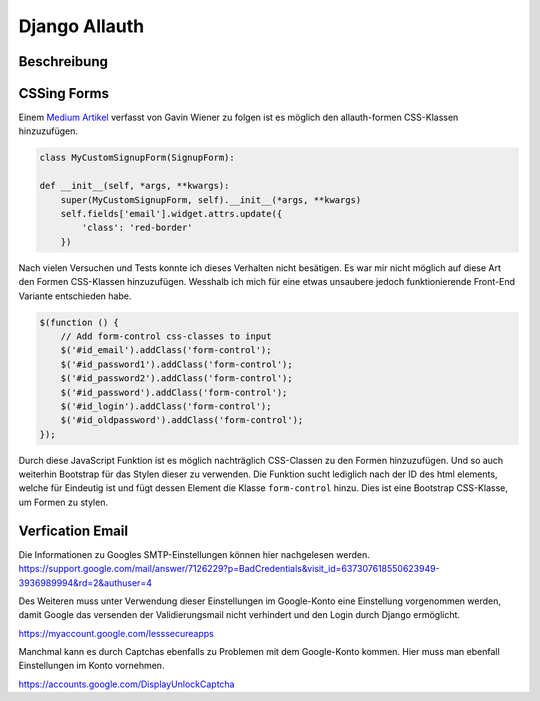 Django Allauth
**************

Beschreibung
------------

CSSing Forms
------------

Einem `Medium Artikel`_ verfasst von Gavin Wiener zu folgen ist es möglich den allauth-formen CSS-Klassen hinzuzufügen.

.. _Medium Artikel: https://medium.com/@gavinwiener/modifying-django-allauth-forms-6eb19e77ef56

.. code-block:: python

    class MyCustomSignupForm(SignupForm):

    def __init__(self, *args, **kwargs):
        super(MyCustomSignupForm, self).__init__(*args, **kwargs)
        self.fields['email'].widget.attrs.update({
            'class': 'red-border'
        })

Nach vielen Versuchen und Tests konnte ich dieses Verhalten nicht besätigen. Es war mir nicht möglich auf diese Art
den Formen CSS-Klassen hinzuzufügen. Wesshalb ich mich für eine etwas unsaubere jedoch funktionierende Front-End
Variante entschieden habe.

.. code-block:: javascript

    $(function () {
        // Add form-control css-classes to input
        $('#id_email').addClass('form-control');
        $('#id_password1').addClass('form-control');
        $('#id_password2').addClass('form-control');
        $('#id_password').addClass('form-control');
        $('#id_login').addClass('form-control');
        $('#id_oldpassword').addClass('form-control');
    });

Durch diese JavaScript Funktion ist es möglich nachträglich CSS-Classen zu den Formen hinzuzufügen. Und so auch weiterhin
Bootstrap für das Stylen dieser zu verwenden. Die Funktion sucht lediglich nach der ID des html elements, welche für
Eindeutig ist und fügt dessen Element die Klasse ``form-control`` hinzu. Dies ist eine Bootstrap CSS-Klasse, um Formen
zu stylen.




Verfication Email
-----------------

Die Informationen zu Googles SMTP-Einstellungen können hier nachgelesen werden.
https://support.google.com/mail/answer/7126229?p=BadCredentials&visit_id=637307618550623949-3936989994&rd=2&authuser=4

.. code-block:: python
    EMAIL_BACKEND = 'django.core.mail.backends.smtp.EmailBackend'
    EMAIL_HOST = 'smtp.gmail.com'
    EMAIL_PORT = 587
    EMAIL_HOST_USER = DEFAULT_FROM_EMAIL = 'google-konto@gmail.com'
    EMAIL_HOST_PASSWORD = 'password'
    EMAIL_USE_TLS = True

Des Weiteren muss unter Verwendung dieser Einstellungen im Google-Konto eine Einstellung vorgenommen werden, damit
Google das versenden der Validierungsmail nicht verhindert und den Login durch Django ermöglicht.

https://myaccount.google.com/lesssecureapps

Manchmal kann es durch Captchas ebenfalls zu Problemen mit dem Google-Konto kommen. Hier muss man ebenfall Einstellungen
im Konto vornehmen.

https://accounts.google.com/DisplayUnlockCaptcha
